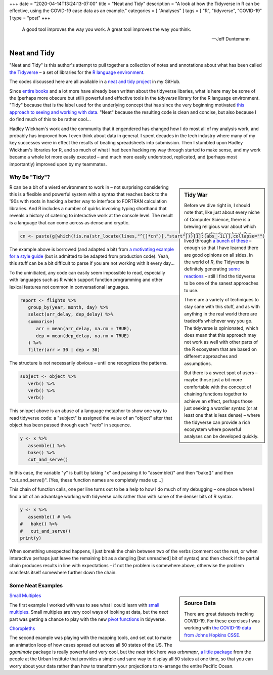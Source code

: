 +++
date = "2020-04-14T13:24:13-07:00"
title = "Neat and Tidy"
description = "A look at how the Tidyverse in R can be effective, using the COVID-19 case data as an example."
categories = [ "Analyses" ]
tags = [ "R", "tidyverse", "COVID-19" ]
type = "post"
+++

.. epigraph::

   A good tool improves the way you work.
   A great tool improves the way you think.

   --- Jeff Duntemann


#############
Neat and Tidy
#############

"Neat and Tidy" is this author's attempt to pull together a collection of
notes and annotations about what has been called
`the Tidyverse <https://www.tidyverse.org/>`__ |--| a
set of libraries for the
`R language environment <https://www.r-project.org/>`__.

The codes discussed here are all available in a
`neat and tidy project <https://github.com/fisodd/neat-and-tidy>`__
in my GitHub.

Since
`entire books <https://r4ds.had.co.nz/>`__
and a lot more have already been written
about the tidyverse libaries, what is here may be
some of the (perhaps more obscure but still)
powerful and effective tools in
the `tidyverse` library for the R language environment.
"Tidy" because that is the label used for the underlying concept
that has since the very beginning motivated
`this approach to seeing and working with data
<https://vita.had.co.nz/papers/tidy-data.pdf>`__.
"Neat" because the resulting code is clean and concise,
but also because I do find much of this to be rather cool...

Hadley Wickham's work and the community that it engendered has changed
how I do most all of my analysis work, and probably has improved how I
even think about data in general.
I spent decades in the tech industry where many of my key successes
were in effect the results of beating spreadsheets into submission.
Then I stumbled upon Hadley Wickham's libraries for R,
and so much of what I had been hacking my way through started to make sense,
and my work became a whole lot more easily executed |--|
and much more easily understood, replicated,
and (perhaps most importantly) improved upon by my teammates.


Why Be "Tidy"?
##############

.. sidebar:: Tidy War

   Before we dive right in, I should note that,
   like just about every niche of Computer Science,
   there is a brewing religious war about which tools and methods are best.
   I've lived through
   `a bunch of these </post/right-place>`__ |--|
   enough so that I have learned there are good opinions on all sides.
   In the world of `R`, the Tidyverse is definitely generating
   `some <https://github.com/matloff/TidyverseSkeptic>`__
   `reactions <https://blog.ephorie.de/why-i-dont-use-the-tidyverse>`__
   |--| still I find the tidyverse to be one of the sanest approaches to use.

   There are a variety of techniques to stay sane with this stuff,
   and as with anything in the real world
   there are tradeoffs whichever way you go.
   The tidyverse is opinionated,
   which does mean that this approach may not work as well
   with other parts of the R ecosystem that are based on different
   approaches and assumptions.

   But there is a sweet spot of users |--|
   maybe those just a bit more comfortable
   with the concept of chaining functions together to achieve an effect,
   perhaps those just seeking a wordier syntax
   (or at least one that is less dense)
   |--| where the tidyverse can provide a rich ecosystem
   where powerful analyses can be developed quickly.

R can be a bit of a wierd environment to work in |--| not surprising
considering this is a flexible and powerful system with a syntax that
reaches back to the '90s with roots in hacking a better way to interface
to FORTRAN calculation libraries.  And R includes a number of quirks
involving typing shorthand that reveals a history of catering to
interactive work at the console level.
The result is a language that can come across as dense and cryptic.

.. code:: r

   cn <- paste(g[which(!is.na(str_locate(lines,"^[]*cn")[,"start"]))[1]:(abs_-1L)],collapse="")

The example above is borrowed (and adapted a bit) from
`a motivating example for a style guide
<https://github.com/matloff/R-Style-Guide>`__
(but is admitted to be adapted from production code).
Yeah, this stuff can be a bit difficult to parse
if you are not working with it every day...

To the uninitiated, any code can easily seem impossible to read,
especially with languages such as R which support function programming
and other lexical features not common in conversational languages.

.. code:: r

   report <- flights %>%
      group_by(year, month, day) %>%
      select(arr_delay, dep_delay) %>%
      summarise(
         arr = mean(arr_delay, na.rm = TRUE),
         dep = mean(dep_delay, na.rm = TRUE)
      ) %>%
      filter(arr > 30 | dep > 30)

The structure is not necessarily obvious |--| until one recognizes
the patterns.

.. code:: r

   subject <- object %>%
      verb() %>%
      verb() %>%
      verb()

This snippet above is an abuse of a language metaphor to show one way to
read tidyverse code: a "subject" is assigned the value of an "object"
after that object has been passed through each "verb" in sequence.

.. code:: r

   y <- x %>%
      assemble() %>%
      bake() %>%
      cut_and_serve()

In this case, the variable "y" is built by taking "x"
and passing it to "assemble()" and then "bake()" and then "cut_and_serve()".
[Yes, these function names are completely made up...]

This chain of function calls, one per line turns out to be a help to
how I do much of my debugging |--|
one place where I find a bit of an advantage working with tidyverse calls
rather than with some of the denser bits of R syntax.

.. code:: r

   y <- x %>%
      assemble() # %>%
   #   bake() %>%
   #   cut_and_serve()
   print(y)

When something unexpected happens, I just break the chain between two
of the verbs (comment out the rest, or when interactive perhaps just leave
the remaining bit as a dangling [but unreached] bit of syntax)
and then check if the partial chain produces results in line with
expectations |--| if not the problem is somewhere above,
otherwise the problem manifests itself somewhere further down the chain.


Some Neat Examples
##################

.. sidebar:: Source Data

   There are great datasets tracking COVID-19.
   For these exercises I was working with
   `the COVID-19 data from Johns Hopkins CSSE
   <https://github.com/CSSEGISandData/COVID-19>`__.

`Small Multiples </work/neat-and-tidy/small-multiples>`__

The first example I worked with was to see what I could learn with
`small multiples <https://en.wikipedia.org/wiki/Small_multiple>`__.
Small multiples are very cool ways of looking at data,
but the *neat* part was getting a chance to play with the
new `pivot functions <https://tidyr.tidyverse.org/articles/pivot.html>`__
in tidyverse.

`Choropleths </work/neat-and-tidy/choropleths>`__

The second example was playing with the mapping tools,
and set out to make an animation loop of how cases spread out across
all 50 states of the US.
The `gganimate` package is really powerful and very cool,
but the *neat* trick here was `urbnmapr`,
`a little package
<https://urbaninstitute.github.io/urbnmapr/articles/introducing-urbnmapr.html>`__
from the people at the Urban Institute
that provides a simple and sane way to display all 50 states at one time,
so that you can worry about your data rather than how to transform your
projections to re-arrange the entire Pacific Ocean.


.. |--| unicode:: U+2013  .. en dash
